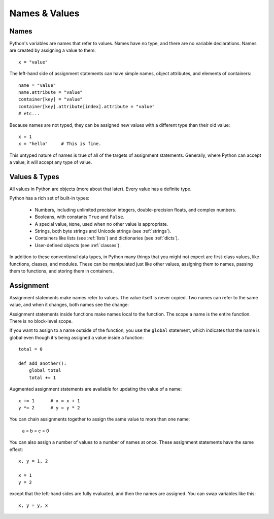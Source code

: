 ##############
Names & Values
##############


Names
=====

Python's variables are names that refer to values.  Names have no type, and
there are no variable declarations.  Names are created by assigning a value to
them::

    x = "value"

The left-hand side of assignment statements can have simple names, object
attributes, and elements of containers::

    name = "value"
    name.attribute = "value"
    container[key] = "value"
    container[key].attribute[index].attribute = "value"
    # etc...

Because names are not typed, they can be assigned new values with a different
type than their old value::

    x = 1
    x = "hello"     # This is fine.

This untyped nature of names is true of all of the targets of assignment
statements.  Generally, where Python can accept a value, it will accept any
type of value.


Values & Types
==============

All values in Python are objects (more about that later).  Every value has a
definite type.

Python has a rich set of built-in types:

    * Numbers, including unlimited precision integers, double-precision floats,
      and complex numbers.

    * Booleans, with constants ``True`` and ``False``.

    * A special value, ``None``, used when no other value is appropriate.

    * Strings, both byte strings and Unicode strings (see :ref:`strings`).

    * Containers like lists (see :ref:`lists`) and dictionaries (see
      :ref:`dicts`).

    * User-defined objects (see :ref:`classes`).

In addition to these conventional data types, in Python many things that you
might not expect are first-class values, like functions, classes, and modules.
These can be manipulated just like other values, assigning them to names,
passing them to functions, and storing them in containers. 


Assignment
==========

Assignment statements make names refer to values.  The value itself is never
copied.  Two names can refer to the same value, and when it changes, both names
see the change:

.. doctest::

    >>> nums = [1, 2, 3]
    >>> saved = nums        # Not really saved...
    >>> nums.append(4)
    >>> nums
    [1, 2, 3, 4]
    >>> saved
    [1, 2, 3, 4]


Assignment statements inside functions make names local to the function. The
scope a name is the entire function.  There is no block-level scope.

If you want to assign to a name outside of the function, you use the ``global``
statement, which indicates that the name is global even though it's being
assigned a value inside a function::

    total = 0

    def add_another():
        global total
        total += 1

Augmented assignment statements are available for updating the value of a
name::

    x += 1      # x = x + 1
    y *= 2      # y = y * 2

You can chain assignments together to assign the same value to more than one
name:

    a = b = c = 0

You can also assign a number of values to a number of names at once. These
assignment statements have the same effect::

    x, y = 1, 2

    x = 1
    y = 2

except that the left-hand sides are fully evaluated, and then the names are
assigned.  You can swap variables like this::

    x, y = y, x


.. rst-class:: if, if-c

    Assignment in Python is a statement, not an expression.  This means that
    you cannot use assignment where expressions are needed.  For example, you
    cannot assign to a name and test a value at once as in this C code::

        while (name = next_value()) {
            do_something_with(name);
        }
